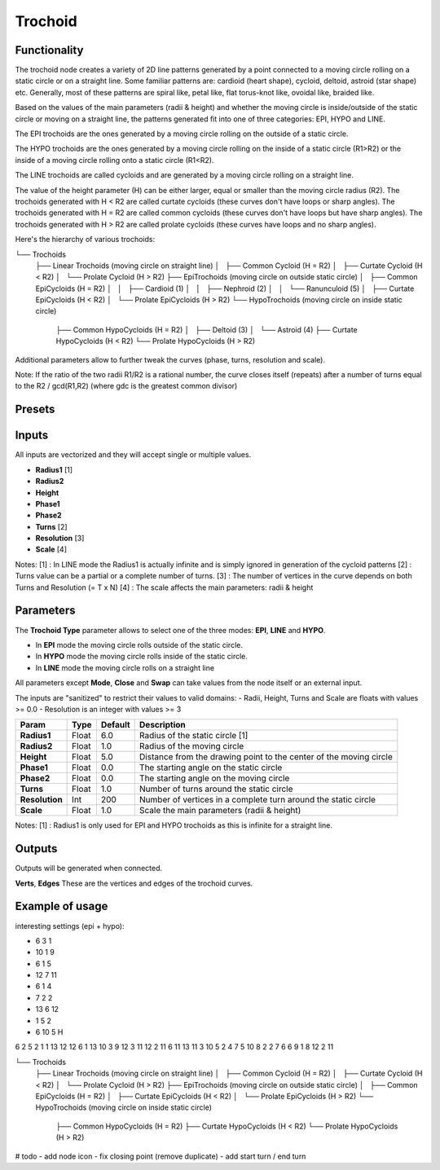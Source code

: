 Trochoid
========

Functionality
-------------
The trochoid node creates a variety of 2D line patterns generated by a point connected to a moving circle rolling on a static circle or on a straight line. Some familiar patterns are: cardioid (heart shape), cycloid, deltoid, astroid (star shape) etc. Generally, most of these patterns are spiral like, petal like, flat torus-knot like, ovoidal like, braided like.

Based on the values of the main parameters (radii & height) and whether the moving circle is inside/outside of the static circle or moving on a straight line, the patterns generated fit into one of three categories: EPI, HYPO and LINE.

The EPI trochoids are the ones generated by a moving circle rolling on the outside of a static circle.

The HYPO trochoids are the ones generated by a moving circle rolling on the inside of a static circle (R1>R2) or the inside of a moving circle rolling onto a static circle (R1<R2).

The LINE trochoids are called cycloids and are generated by a moving circle rolling on a straight line.

The value of the height parameter (H) can be either larger, equal or smaller than the moving circle radius (R2). The trochoids generated with H < R2 are called curtate cycloids (these curves don't have loops or sharp angles). The trochoids generated with H = R2 are called common cycloids (these curves don't have loops but have sharp angles). The trochoids generated with H > R2 are called prolate cycloids (these curves have loops and no sharp angles).

Here's the hierarchy of various trochoids:

└── Trochoids
    ├── Linear Trochoids (moving circle on straight line)
    │   ├── Common Cycloid  (H = R2)
    │   ├── Curtate Cycloid (H < R2)
    │   └── Prolate Cycloid (H > R2)
    ├── EpiTrochoids (moving circle on outside static circle)
    │   ├── Common EpiCycloids  (H = R2)
    │   │   ├── Cardioid (1)
    │   │   ├── Nephroid (2)
    │   │   └── Ranunculoid (5)
    │   ├── Curtate EpiCycloids (H < R2)
    │   └── Prolate EpiCycloids (H > R2)
    └── HypoTrochoids (moving circle on inside static circle)
        ├── Common HypoCycloids  (H = R2)
        │   ├── Deltoid (3)
        │   └── Astroid (4)
        ├── Curtate HypoCycloids (H < R2)
        └── Prolate HypoCycloids (H > R2)

Additional parameters allow to further tweak the curves (phase, turns, resolution and scale).

Note: If the ratio of the two radii R1/R2 is a rational number, the curve closes itself (repeats) after a number of turns equal to the R2 / gcd(R1,R2) (where gdc is the greatest common divisor)

Presets
-------


Inputs
------

All inputs are vectorized and they will accept single or multiple values.

- **Radius1** [1]
- **Radius2**
- **Height**
- **Phase1**
- **Phase2**
- **Turns** [2]
- **Resolution** [3]
- **Scale** [4]

Notes:
[1] : In LINE mode the Radius1 is actually infinite and is simply ignored in generation of the cycloid patterns
[2] : Turns value can be a partial or a complete number of turns.
[3] : The number of vertices in the curve depends on both Turns and Resolution (= T x N)
[4] : The scale affects the main parameters: radii & height

Parameters
----------

The **Trochoid Type** parameter allows to select one of the three modes: **EPI**, **LINE** and **HYPO**.

- In **EPI** mode the moving circle rolls outside of the static circle.
- In **HYPO** mode the moving circle rolls inside of the static circle.
- In **LINE** mode the moving circle rolls on a straight line

All parameters except **Mode**, **Close** and **Swap** can take values from the node itself or an external input.

The inputs are "sanitized" to restrict their values to valid domains:
- Radii, Height, Turns and Scale are floats with values >= 0.0
- Resolution is an integer with values >= 3

+----------------+--------+---------+--------------------------------------------------------------------+
| Param          | Type   | Default | Description                                                        |
+================+========+=========+====================================================================+
| **Radius1**    | Float  | 6.0     | Radius of the static circle [1]                                    |
+----------------+--------+---------+--------------------------------------------------------------------+
| **Radius2**    | Float  | 1.0     | Radius of the moving circle                                        |
+----------------+--------+---------+--------------------------------------------------------------------+
| **Height**     | Float  | 5.0     | Distance from the drawing point to the center of the moving circle |
+----------------+--------+---------+--------------------------------------------------------------------+
| **Phase1**     | Float  | 0.0     | The starting angle on the static circle                            |
+----------------+--------+---------+--------------------------------------------------------------------+
| **Phase2**     | Float  | 0.0     | The starting angle on the moving circle                            |
+----------------+--------+---------+--------------------------------------------------------------------+
| **Turns**      | Float  | 1.0     | Number of turns around the static circle                           |
+----------------+--------+---------+--------------------------------------------------------------------+
| **Resolution** | Int    | 200     | Number of vertices in a complete turn around the static circle     |
+----------------+--------+---------+--------------------------------------------------------------------+
| **Scale**      | Float  | 1.0     | Scale the main parameters (radii & height)                         |
+----------------+--------+---------+--------------------------------------------------------------------+

Notes:
[1] : Radius1 is only used for EPI and HYPO trochoids as this is infinite for a straight line.

Outputs
-------
Outputs will be generated when connected.

**Verts**, **Edges**
These are the vertices and edges of the trochoid curves.

Example of usage
----------------

interesting settings (epi + hypo):

* 6 3 1
* 10 1 9
* 6 1 5
* 12 7 11
* 6 1 4
* 7 2 2
* 13 6 12
* 1 5 2
* 6 10 5 H

6 2 5
2 1 1
13 12 12
6 1 13
10 3 9
12 3 11
12 2 11
6 11 13
11 3 10
5 2 4
7 5 10
8 2 2
7 6 6
9 1 8
12 2 11


└── Trochoids
    ├── Linear Trochoids (moving circle on straight line)
    │   ├── Common Cycloid  (H = R2)
    │   ├── Curtate Cycloid (H < R2)
    │   └── Prolate Cycloid (H > R2)
    ├── EpiTrochoids (moving circle on outside static circle)
    │   ├── Common EpiCycloids  (H = R2)
    │   ├── Curtate EpiCycloids (H < R2)
    │   └── Prolate EpiCycloids (H > R2)
    └── HypoTrochoids (moving circle on inside static circle)
        ├── Common HypoCycloids  (H = R2)
        ├── Curtate HypoCycloids (H < R2)
        └── Prolate HypoCycloids (H > R2)

# todo
- add node icon
- fix closing point (remove duplicate)
- add start turn / end turn



